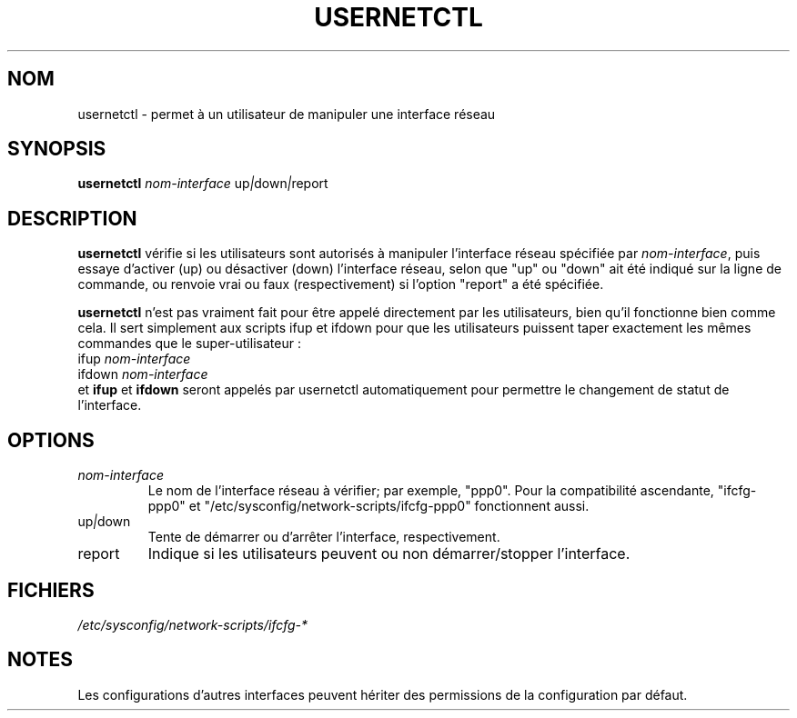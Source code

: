 .TH USERNETCTL 8 "Red Hat, Inc." "RHS" \" -*- nroff -*-
.SH NOM
usernetctl \- permet à un utilisateur de manipuler une interface réseau
.SH SYNOPSIS
.B usernetctl
\fInom-interface\fP up\fI|\fPdown\fI|\fPreport
.SH DESCRIPTION
.B usernetctl
vérifie si les utilisateurs sont autorisés à manipuler l'interface réseau
spécifiée par \fInom-interface\fP, puis essaye d'activer (up) ou désactiver
(down) l'interface réseau, selon que "up" ou "down" ait été indiqué sur la
ligne de commande, ou renvoie vrai ou faux (respectivement) si l'option
"report" a été spécifiée.

.B usernetctl
n'est pas vraiment fait pour être appelé directement par les utilisateurs,
bien qu'il fonctionne bien comme cela. Il sert simplement aux scripts ifup
et ifdown pour que les utilisateurs puissent taper exactement les mêmes
commandes que le super-utilisateur :
.nf
ifup \fInom-interface\fP
ifdown \fInom-interface\fP
.fi
et \fBifup\fP et \fBifdown\fP seront appelés par usernetctl automatiquement
pour permettre le changement de statut de l'interface.
.SH OPTIONS
.TP
.I "\fInom-interface"
Le nom de l'interface réseau à vérifier; par exemple, "ppp0".  Pour la
compatibilité ascendante, "ifcfg-ppp0" et
"/etc/sysconfig/network-scripts/ifcfg-ppp0" fonctionnent aussi.
.TP
up\fI|\fPdown
Tente de démarrer ou d'arrêter l'interface, respectivement.
.TP
report
Indique si les utilisateurs peuvent ou non démarrer/stopper l'interface.

.SH FICHIERS
.IR /etc/sysconfig/network-scripts/ifcfg-*

.SH NOTES
Les configurations d'autres interfaces peuvent hériter des permissions
de la configuration par défaut.
